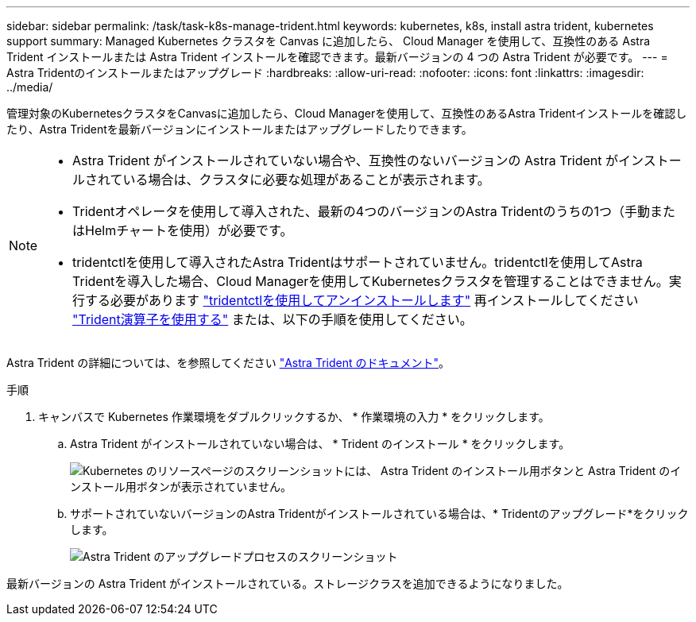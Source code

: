 ---
sidebar: sidebar 
permalink: /task/task-k8s-manage-trident.html 
keywords: kubernetes, k8s, install astra trident, kubernetes support 
summary: Managed Kubernetes クラスタを Canvas に追加したら、 Cloud Manager を使用して、互換性のある Astra Trident インストールまたは Astra Trident インストールを確認できます。最新バージョンの 4 つの Astra Trident が必要です。 
---
= Astra Tridentのインストールまたはアップグレード
:hardbreaks:
:allow-uri-read: 
:nofooter: 
:icons: font
:linkattrs: 
:imagesdir: ../media/


[role="lead"]
管理対象のKubernetesクラスタをCanvasに追加したら、Cloud Managerを使用して、互換性のあるAstra Tridentインストールを確認したり、Astra Tridentを最新バージョンにインストールまたはアップグレードしたりできます。

[NOTE]
====
* Astra Trident がインストールされていない場合や、互換性のないバージョンの Astra Trident がインストールされている場合は、クラスタに必要な処理があることが表示されます。
* Tridentオペレータを使用して導入された、最新の4つのバージョンのAstra Tridentのうちの1つ（手動またはHelmチャートを使用）が必要です。
* tridentctlを使用して導入されたAstra Tridentはサポートされていません。tridentctlを使用してAstra Tridentを導入した場合、Cloud Managerを使用してKubernetesクラスタを管理することはできません。実行する必要があります link:https://docs.netapp.com/us-en/trident/trident-managing-k8s/uninstall-trident.html#uninstall-by-using-tridentctl["tridentctlを使用してアンインストールします"^] 再インストールしてください link:https://docs.netapp.com/us-en/trident/trident-get-started/kubernetes-deploy-operator.html["Trident演算子を使用する"^] または、以下の手順を使用してください。


====
Astra Trident の詳細については、を参照してください link:https://docs.netapp.com/us-en/trident/index.html["Astra Trident のドキュメント"^]。

.手順
. キャンバスで Kubernetes 作業環境をダブルクリックするか、 * 作業環境の入力 * をクリックします。
+
.. Astra Trident がインストールされていない場合は、 * Trident のインストール * をクリックします。
+
image:screenshot-k8s-install-trident.png["Kubernetes のリソースページのスクリーンショットには、 Astra Trident のインストール用ボタンと Astra Trident のインストール用ボタンが表示されていません。"]

.. サポートされていないバージョンのAstra Tridentがインストールされている場合は、* Tridentのアップグレード*をクリックします。
+
image:screenshot-k8s-upgrade-trident.png["Astra Trident のアップグレードプロセスのスクリーンショット"]





最新バージョンの Astra Trident がインストールされている。ストレージクラスを追加できるようになりました。

